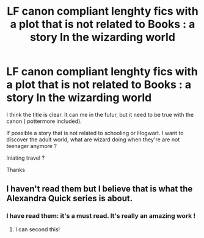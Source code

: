 #+TITLE: LF canon compliant lenghty fics with a plot that is not related to Books : a story In the wizarding world

* LF canon compliant lenghty fics with a plot that is not related to Books : a story In the wizarding world
:PROPERTIES:
:Author: Whiteglosse
:Score: 5
:DateUnix: 1479574688.0
:DateShort: 2016-Nov-19
:FlairText: Request
:END:
I think the title is clear. It can me in the futur, but it need to be true with the canon ( pottermore included).

If possible a story that is not related to schooling or Hogwart. I want to discover the adult world, what are wizard doing when they're are not teenager anymore ?

Iniating travel ?

Thanks


** I haven't read them but I believe that is what the Alexandra Quick series is about.
:PROPERTIES:
:Author: Ch1pp
:Score: 3
:DateUnix: 1479586578.0
:DateShort: 2016-Nov-19
:END:

*** I have read them: it's a must read. It's really an amazing work !
:PROPERTIES:
:Author: Whiteglosse
:Score: 2
:DateUnix: 1479595155.0
:DateShort: 2016-Nov-20
:END:

**** I can second this!
:PROPERTIES:
:Author: hawnty
:Score: 2
:DateUnix: 1479612010.0
:DateShort: 2016-Nov-20
:END:
